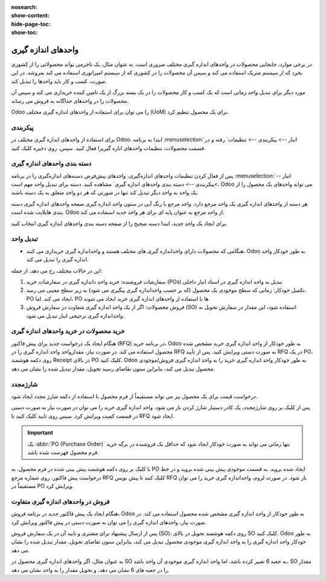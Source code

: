 :nosearch:
:show-content:
:hide-page-toc:
:show-toc:

===========================================
واحدهای اندازه گیری
===========================================

در برخی موارد، جابجایی محصولات در واحدهای اندازه گیری مختلف ضروری است. به عنوان مثال، یک تاجرمی تواند محصولاتی را از کشوری بخرد که از سیستم متریک استفاده می کند و سپس آن محصولات را در کشوری که از سیستم امپراتوری استفاده می کند بفروشد. در این صورت، کسب و کار باید واحدها را تبدیل کند.



مورد دیگر برای تبدیل واحد زمانی است که یک کسب و کار محصولات را در یک بسته بزرگ از یک تامین کننده خریداری می کند و سپس آن محصولات را در واحدهای جداگانه به فروش می رساند.



Odoo را می توان برای استفاده از واحدهای اندازه گیری مختلف (UoM) برای یک محصول تنظیم کرد.


پیکربندی
------------------------------------------
برای استفاده از واحدهای اندازه گیری مختلف در Odoo، ابتدا به برنامه  :menuselection:`انبار --> پیکربندی --> تنظیمات` رفته و در قسمت محصولات، تنظیمات واحدهای انازه گیریرا فعال کنید. سپس، روی ذخیره کلیک کنید.


.. image:: img/product replenishment/s29.jpg
    :align: center
    :alt: انبار.


دسته بندی واحدهای اندازه گیری
---------------------------------------------
پس از فعال کردن تنظیمات واحدهای اندازه‌گیری، واحدهای پیش‌فرض دسته‌های اندازه‌گیری را در برنامه  :menuselection:`انبار -->پیکربندی --> دسته بندی واحدهای اندازه گیری` مشاهده کنید. دسته برای تبدیل واحد مهم است. Odoo می تواند واحدهای یک محصول را از یک واحد به واحد دیگر تبدیل کند تنها در صورتی که هر دو واحد متعلق به یک دسته باشند.


.. image:: img/product replenishment/s30.jpg
    :align: center
    :alt: انبار.


.. image:: img/product replenishment/s31.jpg
    :align: center
    :alt: انبار.



هر دسته از واحدهای اندازه گیری یک واحد مرجع دارد. واحد مرجع با رنگ آبی در ستون واحد اندازه گیری صفحه واحدهای اندازه گیری دسته بندی هایلایت شده است. Odoo از واحد مرجع به عنوان پایه ای برای هر واحد جدید استفاده می کند.


برای ایجاد یک واحد جدید، ابتدا دسته صحیح را از صفحه دسته بندی واحدهای اندازه گیری انتخاب کنید.

.. image:: img/product replenishment/s32.jpg
    :align: center
    :alt: انبار.



تبدیل واحد
---------------------------------------------------

- هنگامی که محصولات دارای  واحداندازه گیری های مختلف هستند و واحداندازه گیری خریداری می کنند، Odoo به طور خودکار واحد اندازه گیری را تبدیل می کند.

این در حالات مختلف رخ می دهد، از جمله:


#. سفارشات فروشنده: خرید واحد داندازه گیری در سفارشات خرید (POs) تبدیل به واحد اندازه گیری در اسناد انبار داخلی

#. تکمیل خودکار: زمانی که سطح موجودی یک محصول (که بر حسب واحداندازه گیری پیگیری می شود) به زیر سطح معینی می رسد، PO ایجاد می کند. اما، PO ها با استفاده از واحدهای اندازه گیری خرید ایجاد می شوند

#. فروش محصولات: اگر از یک واحد اندازه گیری  متفاوت در سفارش فروش (SO) استفاده شود، این مقدار در سفارش تحویل به واحداندازه گیری ترجیحی انبار تبدیل می شود.





خرید محصولات در خرید  واحدهای اندازه گیری
----------------------------------------------------------------------------
هنگام ایجاد یک درخواست جدید برای پیش فاکتور (RFQ) در برنامه خرید، Odoo به طور خودکار از واحد اندازه گیری خرید مشخص شده محصول استفاده می کند. در صورت نیاز، مقدارواحد واحد اندازه گیری را در RFQ به صورت دستی ویرایش کنید.
پس از تأیید RFQ در یک PO، روی دکمه هوشمند Receipt در بالای PO کلیک کنید.
Odoo به طور خودکار واحد اندازه گیری خرید را به واحد اندازه گیری فروش/موجودی محصول تبدیل می کند، بنابراین ستون تقاضای رسید تحویل، مقدار تبدیل شده را نشان می دهد.


شارژمجدد
-----------------------------------------
درخواست قیمت برای یک محصول نیز می تواند مستقیماً از فرم محصول با استفاده از دکمه شارژ مجدد ایجاد شود.

پس از کلیک بر روی شارژمجدد، یک کادر دستیار شارژ کردن باز می شود. واحد اندازه گیری خرید را می توان در صورت نیاز به صورت دستی در قسمت کمیت ویرایش کرد. سپس روی تایید  کلیک کنید تا RFQ ایجاد شود.


.. important::
    یک  :abbr:`PO (Purchase Order)` تنها زمانی می تواند به صورت خودکار ایجاد شود که حداقل یک فروشنده در برگه خرید فرم محصول فهرست شده باشد.


.. image:: img/product replenishment/s33.jpg
    :align: center
    :alt: انبار.



با کلیک بر روی دکمه هوشمند پیش بینی شده در فرم محصول، به PO ایجاد شده بروید. به قسمت موجودی پیش بینی شده بروید و در خط  درخواست پیش فاکتور، روی شماره مرجع RFQ کلیک کنید تا پیش نویس RFQ باز شود. در صورت لزوم، واحداندازه گیری خرید را می توان مستقیماً در PO ویرایش کرد.




فروش در واحدهای اندازه گیری متفاوت
------------------------------------------------------------

هنگام ایجاد یک پیش فاکتور جدید در برنامه فروش، Odoo به طور خودکار از واحد اندازه گیری مشخص شده محصول استفاده می کند. در صورت نیاز، واحدهای اندازه گیری را می توان به صورت دستی در پیش فاکتور ویرایش کرد.

پس از ارسال پیشنهاد برای مشتری و تایید آن در یک سفارش فروش (SO)، روی دکمه هوشمند تحویل در بالای SO کلیک کنید. Odoo به طور خودکار واحد اندازه گیری را به واحد اندازه گیری موجودی محصول تبدیل می کند، بنابراین ستون تقاضای تحویل، مقدار تبدیل شده را نشان می دهد.

به عنوان مثال، اگر واحدهای اندازه گیری محصول در SO به جعبه 6 تغییر کرده باشد، اما واحد اندازه گیری موجودی آن واحد باشد، SO مقدار را در جعبه های 6 نشان می دهد، و تحویل مقدار را به واحد نشان می دهد.
